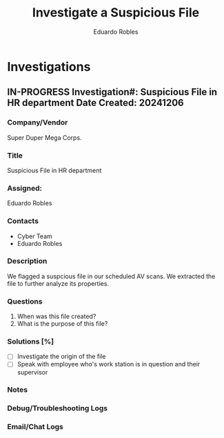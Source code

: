 #+TITLE: Investigate a Suspicious File
#+AUTHOR: Eduardo Robles
#+EMAIL: eduardorobles@proton.me

* Investigations
** IN-PROGRESS Investigation#: Suspicious File in HR department  Date Created: 20241206
:properties:
:export_file_name: 20241206_inv_suspicous_file
:end:
*** Company/Vendor
Super Duper Mega Corps.
*** Title
Suspicious File in HR department
*** Assigned:
Eduardo Robles
*** Contacts
- Cyber Team
- Eduardo Robles
*** Description
We flagged a suspcious file in our scheduled AV scans. We extracted the file to further analyze its properties.
*** Questions
1. When was this file created?
2. What is the purpose of this file?
*** Solutions [%]
- [ ] Investigate the origin of the file
- [ ] Speak with employee who's work station is in question and their supervisor
*** Notes
:LOGBOOK:
- Note taken on [2024-11-03 Sun 19:48] \\
  Found a suspcious link the document. Will have to further analyze.
- Note taken on [2024-11-03 Sun 19:46] \\
  The file in question is a PDf document.
:END:
*** Debug/Troubleshooting Logs
:LOGBOOK:

:END:
*** Email/Chat Logs
:LOGBOOK:

:END:
